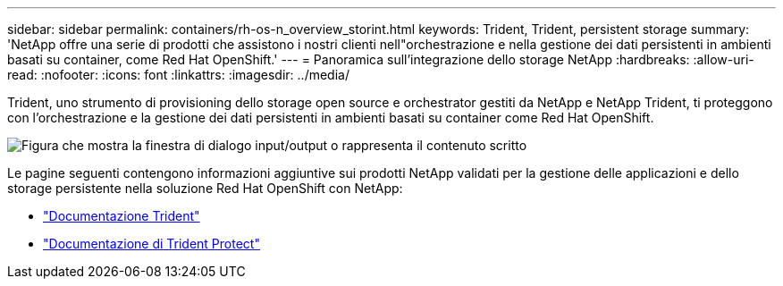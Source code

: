 ---
sidebar: sidebar 
permalink: containers/rh-os-n_overview_storint.html 
keywords: Trident, Trident, persistent storage 
summary: 'NetApp offre una serie di prodotti che assistono i nostri clienti nell"orchestrazione e nella gestione dei dati persistenti in ambienti basati su container, come Red Hat OpenShift.' 
---
= Panoramica sull'integrazione dello storage NetApp
:hardbreaks:
:allow-uri-read: 
:nofooter: 
:icons: font
:linkattrs: 
:imagesdir: ../media/


[role="lead"]
Trident, uno strumento di provisioning dello storage open source e orchestrator gestiti da NetApp e NetApp Trident, ti proteggono con l'orchestrazione e la gestione dei dati persistenti in ambienti basati su container come Red Hat OpenShift.

image:redhat_openshift_image108.png["Figura che mostra la finestra di dialogo input/output o rappresenta il contenuto scritto"]

Le pagine seguenti contengono informazioni aggiuntive sui prodotti NetApp validati per la gestione delle applicazioni e dello storage persistente nella soluzione Red Hat OpenShift con NetApp:

* link:https://docs.netapp.com/us-en/trident/["Documentazione Trident"]
* link:https://docs.netapp.com/us-en/trident/trident-protect/learn-about-trident-protect.html["Documentazione di Trident Protect"]

